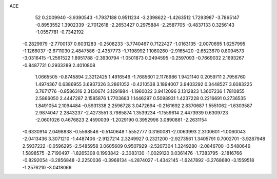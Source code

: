 ACE 
   52
   0.2009940  -3.9390543  -1.7937188   0.9511234  -3.2398622  -1.4263512
   1.7293987  -3.7865147  -0.8953552   1.3902339  -2.7012618  -2.2653427
   0.2975884  -2.2587705  -0.4837133   0.3256143  -1.0557781  -0.7342192
  -0.2829979  -2.7700137   0.6031283  -0.2508233  -3.7740467   0.7122427
  -1.0163135  -2.0070695   1.6257995  -1.1266037  -2.6711030   2.4847586
  -2.4357773  -1.7198992   1.1080260  -2.9165420  -2.6523670   0.8094573
  -3.0316415  -1.2561522   1.8951788  -2.3930794  -1.0501873   0.2494595
  -0.2597093  -0.7669032   2.1693267  -0.8487731   0.2933289   2.4010808
   1.0665505  -0.8745894   2.3212425   1.4916546  -1.7685601   2.1176986
   1.9421140   0.2059711   2.7956760   1.4974367   0.6386955   3.6937326
   3.2861052  -0.4210538   3.1894007   3.9403292   0.3448527   3.6083225
   3.7671776  -0.8586316   2.3130674   3.1291984  -1.1960022   3.9412096
   2.1312823   1.3607236   1.7810855   2.5866050   2.4447287   2.1585876
   1.7703683   1.1446297   0.5098931   1.4237228   0.2216691   0.2736535
   1.8491054   2.1094484  -0.5931338   2.2596728   3.0472694  -0.2161692
   2.8370687   1.5551062  -1.6303587   2.9874047   2.2843237  -2.4273551
   3.7985874   1.3539234  -1.1559614   2.4473939   0.6309723  -2.0601026
   0.4676823   2.4590039  -1.2029190   0.3952996   3.0890881  -2.2631154
  -0.6330914   2.0498838  -0.5568546  -0.5140648   1.5552777   0.3160081
  -2.0063993   2.3100601  -1.0060043  -2.0413436   3.3071210  -1.4487406
  -2.9127214   2.3249927   0.2321200  -2.9273561   1.3405791   0.7002701
  -3.9287948   2.5937222  -0.0596295  -2.5485958   3.0605609   0.9507929
  -2.5207304   1.3249280  -2.0846700  -3.5480646   1.5898575  -2.7190497
  -1.8265308   0.1993842  -2.3083130  -1.0029120   0.0361476  -1.7383795
  -2.1816766  -0.8292054  -3.2856848  -2.2250036  -0.3968134  -4.2874027
  -1.4342145  -1.6247892  -3.2768680  -3.1559518  -1.2576210  -3.0418066
